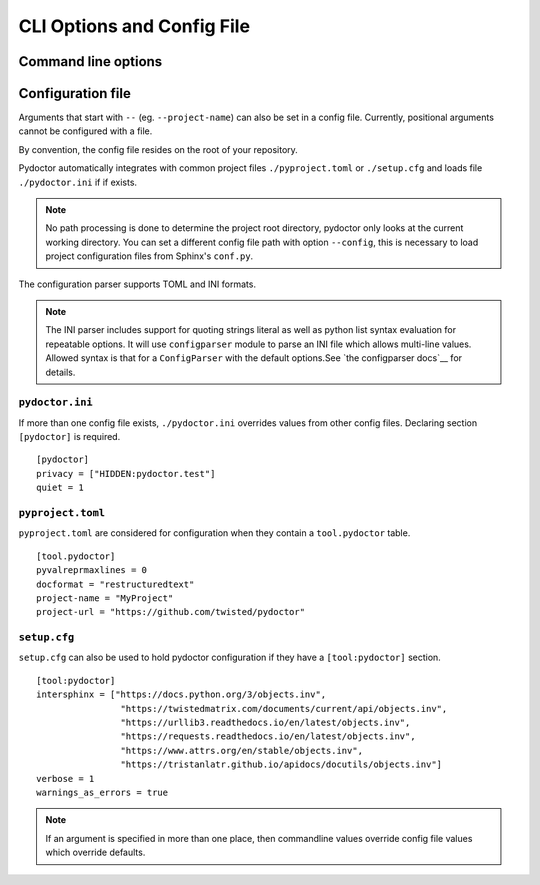 CLI Options and Config File
===========================

Command line options
--------------------

.. argparse::
   :ref: pydoctor.options.get_parser
   :prog: pydoctor
   :nodefault:

Configuration file
------------------

Arguments that start with ``--`` (eg. ``--project-name``) can also be set in a config file. 
Currently, positional arguments cannot be configured with a file.  

By convention, the config file resides on the root of your repository. 

Pydoctor automatically integrates with common project files ``./pyproject.toml`` or ``./setup.cfg`` and loads file ``./pydoctor.ini`` if if exists.

.. note:: No path processing is done to determine the project root directory, pydoctor only looks at the current working directory. 
    You can set a different config file path with option ``--config``, this is necessary to load project configuration files from Sphinx's ``conf.py``.

The configuration parser supports TOML and INI formats. 

.. note:: 
    The INI parser includes support for quoting strings literal as well as python list syntax evaluation for repeatable options. 
    It will use ``configparser`` module to parse an INI file which allows multi-line values.
    Allowed syntax is that for a ``ConfigParser`` with the default options.See `the configparser docs`__ for details.          

``pydoctor.ini``
^^^^^^^^^^^^^^^^

If more than one config file exists, ``./pydoctor.ini`` overrides values from other config files. 
Declaring section ``[pydoctor]`` is required. 

:: 

    [pydoctor]
    privacy = ["HIDDEN:pydoctor.test"]
    quiet = 1

``pyproject.toml``
^^^^^^^^^^^^^^^^^^

``pyproject.toml`` are considered for configuration when they contain a ``tool.pydoctor`` table.

:: 

    [tool.pydoctor]
    pyvalreprmaxlines = 0
    docformat = "restructuredtext"
    project-name = "MyProject"
    project-url = "https://github.com/twisted/pydoctor"

``setup.cfg``
^^^^^^^^^^^^^

``setup.cfg`` can also be used to hold pydoctor configuration if they have a ``[tool:pydoctor]`` section.

:: 

    [tool:pydoctor]
    intersphinx = ["https://docs.python.org/3/objects.inv",
                    "https://twistedmatrix.com/documents/current/api/objects.inv",
                    "https://urllib3.readthedocs.io/en/latest/objects.inv",
                    "https://requests.readthedocs.io/en/latest/objects.inv",
                    "https://www.attrs.org/en/stable/objects.inv",
                    "https://tristanlatr.github.io/apidocs/docutils/objects.inv"]
    verbose = 1
    warnings_as_errors = true

.. Note:: If an argument is specified in more than one place, 
    then commandline values override config file values which override defaults.

__ https://github.com/bw2/ConfigArgParse
__ https://docs.python.org/3/library/configparser.html